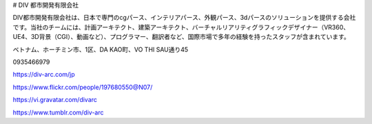 # DIV 都市開発有限会社

DIV都市開発有限会社は、日本で専門のcgパース、インテリアパース、外観パース、3dパースのソリューションを提供する会社です。当社のチームには、計画アーキテクト、建築アーキテクト、バーチャルリアリティグラフィックデザイナー（VR360、UE4、3D背景（CGI）、動画など）、プログラマー、翻訳者など、国際市場で多年の経験を持ったスタッフが含まれています。

ベトナム、ホーチミン市、1区、DA KAO町、VO THI SAU通り45

0935466979

https://div-arc.com/jp

https://www.flickr.com/people/197680550@N07/

https://vi.gravatar.com/divarc

https://www.tumblr.com/div-arc
